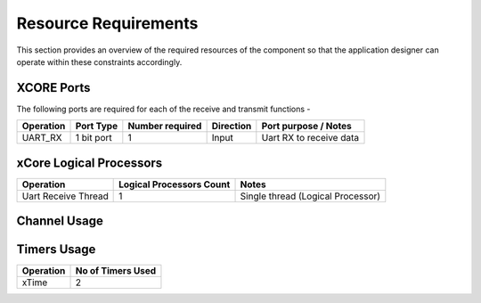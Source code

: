 Resource Requirements
=====================

This section provides an overview of the required resources of the component so that the application designer can operate within these constraints accordingly.

XCORE Ports
+++++++++++

The following ports are required for each of the receive and transmit functions - 

.. list-table::
    :header-rows: 1
    
    * - Operation
      - Port Type
      - Number required
      - Direction
      - Port purpose / Notes
    * - UART_RX
      - 1 bit port
      - 1
      - Input
      - Uart RX to receive data
    
xCore Logical Processors
++++++++++++++++++++++++

.. list-table::
    :header-rows: 1
    
    * - Operation
      - Logical Processors Count
      - Notes
    * - Uart Receive Thread
      - 1
      - Single thread (Logical Processor) 

     
Channel Usage
+++++++++++++++

.. list-table::
    :header-rows: 2
    
    * - Operation
      - Channel Usage & Type
    * - None
      - None

Timers Usage
+++++++++++++++

.. list-table::
    :header-rows: 1
    
    * - Operation
      - No of Timers Used
    * - xTime
      - 2




